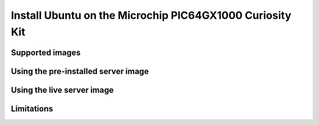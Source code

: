 =========================================================
Install Ubuntu on the Microchip PIC64GX1000 Curiosity Kit
=========================================================


Supported images
================


Using the pre-installed server image
====================================


Using the live server image
===========================


Limitations
===========
